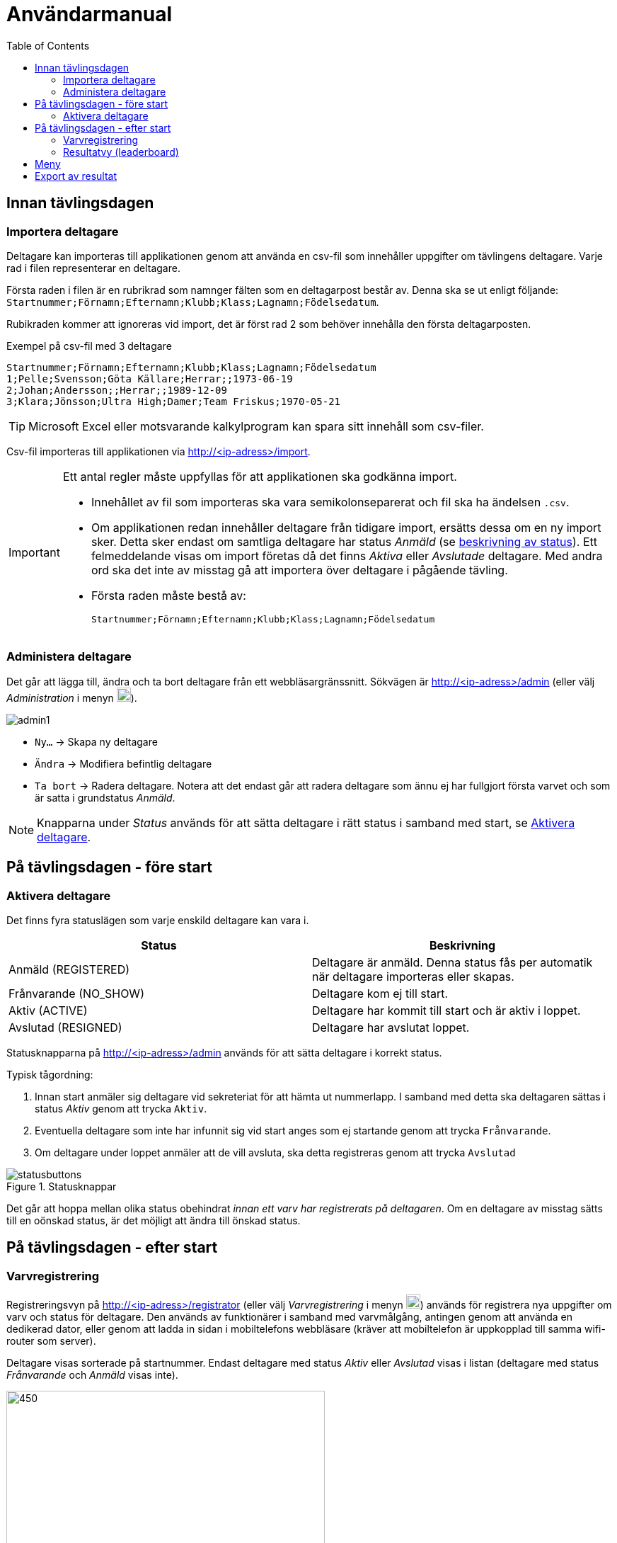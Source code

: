 :toc: left
ifndef::imagesdir[:imagesdir: images]

= Användarmanual

== Innan tävlingsdagen

=== Importera deltagare

Deltagare kan importeras till applikationen genom att använda en csv-fil som innehåller uppgifter om tävlingens deltagare. Varje rad i filen representerar en deltagare.

Första raden i filen är en rubrikrad som namnger fälten som en deltagarpost består av. Denna ska se ut enligt följande: `Startnummer;Förnamn;Efternamn;Klubb;Klass;Lagnamn;Födelsedatum`.

Rubikraden kommer att ignoreras vid import, det är först rad 2 som behöver innehålla den första deltagarposten.

.Exempel på csv-fil med 3 deltagare
[source,csv]
----
Startnummer;Förnamn;Efternamn;Klubb;Klass;Lagnamn;Födelsedatum
1;Pelle;Svensson;Göta Källare;Herrar;;1973-06-19
2;Johan;Andersson;;Herrar;;1989-12-09
3;Klara;Jönsson;Ultra High;Damer;Team Friskus;1970-05-21
----

[TIP]
Microsoft Excel eller motsvarande kalkylprogram kan spara sitt innehåll som csv-filer.

Csv-fil importeras till applikationen via http://<ip-adress>/import.

[IMPORTANT]
====
Ett antal regler måste uppfyllas för att applikationen ska godkänna import.

- Innehållet av fil som importeras ska vara semikolonseparerat och fil ska ha ändelsen `.csv`.

- Om applikationen redan innehåller deltagare från tidigare import, ersätts dessa om en ny import sker. Detta sker endast om samtliga deltagare har status _Anmäld_ (se <<status,beskrivning av status>>). Ett felmeddelande visas om import företas då det finns _Aktiva_ eller _Avslutade_ deltagare. Med andra ord ska det inte av misstag gå att importera över deltagare i pågående tävling.

- Första raden måste bestå av:
+
----
Startnummer;Förnamn;Efternamn;Klubb;Klass;Lagnamn;Födelsedatum
----
====

=== Administera deltagare

Det går att lägga till, ändra och ta bort deltagare från ett webbläsargränssnitt. Sökvägen är http://<ip-adress>/admin (eller välj _Administration_ i menyn image:menubutton.png[20,20]).

image::admin1.png[]

- `Ny...` -> Skapa ny deltagare

- `Ändra` -> Modifiera befintlig deltagare

- `Ta bort` -> Radera deltagare. Notera att det endast går att radera deltagare som ännu ej har fullgjort första varvet och som är satta i grundstatus _Anmäld_.

[NOTE]
Knapparna under _Status_ används för att sätta deltagare i rätt status i samband med start, se <<aktivera>>.

== På tävlingsdagen - före start

[[aktivera]]
=== Aktivera deltagare

Det finns fyra statuslägen som varje enskild deltagare kan vara i.

[[status]]
|===
|Status |Beskrivning

|Anmäld (REGISTERED)
|Deltagare är anmäld. Denna status fås per automatik när deltagare importeras eller skapas.

|Frånvarande (NO_SHOW)
|Deltagare kom ej till start.

|Aktiv (ACTIVE)
|Deltagare har kommit till start och är aktiv i loppet.

|Avslutad (RESIGNED)
|Deltagare har avslutat loppet.
|===

Statusknapparna på http://<ip-adress>/admin används för att sätta deltagare i korrekt status.

Typisk tågordning:

. Innan start anmäler sig deltagare vid sekreteriat för att hämta ut nummerlapp. I samband med detta ska deltagaren sättas i status _Aktiv_ genom att trycka `Aktiv`.

. Eventuella deltagare som inte har infunnit sig vid start anges som ej startande genom att trycka `Frånvarande`.

. Om deltagare under loppet anmäler att de vill avsluta, ska detta registreras genom att trycka `Avslutad`

.Statusknappar
image::statusbuttons.png[]

Det går att hoppa mellan olika status obehindrat _innan ett varv har registrerats på deltagaren_. Om en deltagare av misstag sätts till en oönskad status, är det möjligt att ändra till önskad status.

== På tävlingsdagen - efter start

=== Varvregistrering

Registreringsvyn på http://<ip-adress>/registrator (eller välj _Varvregistrering_ i menyn image:menubutton.png[20,20]) används för registrera nya uppgifter om varv och status för deltagare. Den används av funktionärer i samband med varvmålgång, antingen genom att använda en dedikerad dator, eller genom att ladda in sidan i mobiltelefons webbläsare (kräver att mobiltelefon är uppkopplad till samma wifi-router som server).

Deltagare visas sorterade på startnummer. Endast deltagare med status _Aktiv_ eller _Avslutad_ visas i listan (deltagare med status _Frånvarande_ och _Anmäld_ visas inte).

.Varvregisteringvy vid start
image::reg1.png[450,450]

Beskrivning av knappar:

- `+` -> Registrerar ett godkänt varv
- `x` -> Registrerar ett icke godkänt varv
- `-` -> Tar bort senast registrerade varv

- `Avslutad` -> avslutar loppet för deltagare

- `Aktiv` -> återaktiverar deltagare

Värt att notera är att knappar kommer att vara aktiva eller inaktiva beroende på status. Till exempel så är varvsknapparna `+ x -` inaktiverade för löpare som inte är aktiva, för att undvika felstämpling.

.Exempel "mitt i loppet", där deltagare 1 har avslutat
image::reg2.png[450,450]

- Vid varvsmålgång registreras löpare enligt följande:
. Ett godkänt varv registreras genom att klicka `+`
. Ett icke godkänt varv registreras genom att klicka `x`. Detta resulterar också i att löpare erhåller status _Avslutad_

- Löpare som efter godkänt varv anmäler att de inte längre tänker deltaga, registreras genom att klicka på `Avslutad`

- Om felaktig varvsinformation registreras, klickas knappen `-` för att ta bort det senaste registrerade varvet. Därefter kan man återigen registrera genom `+` eller `x`.

- Om en deltagare felaktigt registrerats för icke godkänt varv `x`, måste löparen återigen registeras som aktiv genom att klicka `Aktiv`. Då blir knappen `-` klickbar igen och det går att ta bort varvet och ersätta med ett godkänt (`+`).

- Om deltagare felaktigt har registrerats som avslutad genom knappen `Avslutad`, kan löparen återaktiveras genom att klicka `Aktiv`.

[TIP]
====
Om `Prioritera aktiva deltagare` väljs, sorteras listan först på aktiva deltagare, därefter i startnummerordning. Detta underlättar hantering framförallt i senare skede av loppet, då många löpare har avslutat sitt deltagande:

image::reg3.png[450,450]
====

=== Resultatvy (leaderboard)

Resultatvyn http://<ip-adress>/results (eller välj _Resultat_ i menyn image:menubutton.png[20,20]) listar aktuellt resultat vid en given tidpunkt, den uppdateras per automatik när applikationen får in ny data om löpare.

Vyn lämpar sig väl för storbildsskärm på arena, eller kan användas mer småskaligt i sekreteriat.

image::result1.png[]

Endast deltagare med status _Anmäld_, _Aktiv_ eller _Avslutad_ visas i listan (deltagare med status _Frånvarande_ visas inte).

[TIP]
====
Det går att dölja image:menubutton.png[20,20] om så önskas genom att ange http://<ip-adress>/results?hideMenu=true
====
Se även:

- http://<ip-adress>/results/women
- http://<ip-adress>/results/men
- http://<ip-adress>/results/teams

== Meny

Använd menyn för enklare navigering:

- Klicka image:menubutton.png[20,20] för att expandera meny

== Export av resultat

Resultatlistan kan exporteras till excel genom http://<ip-adress>/api/participants/download (eller välj _Exportera till Excel_ i menyn image:menubutton.png[20,20]).
